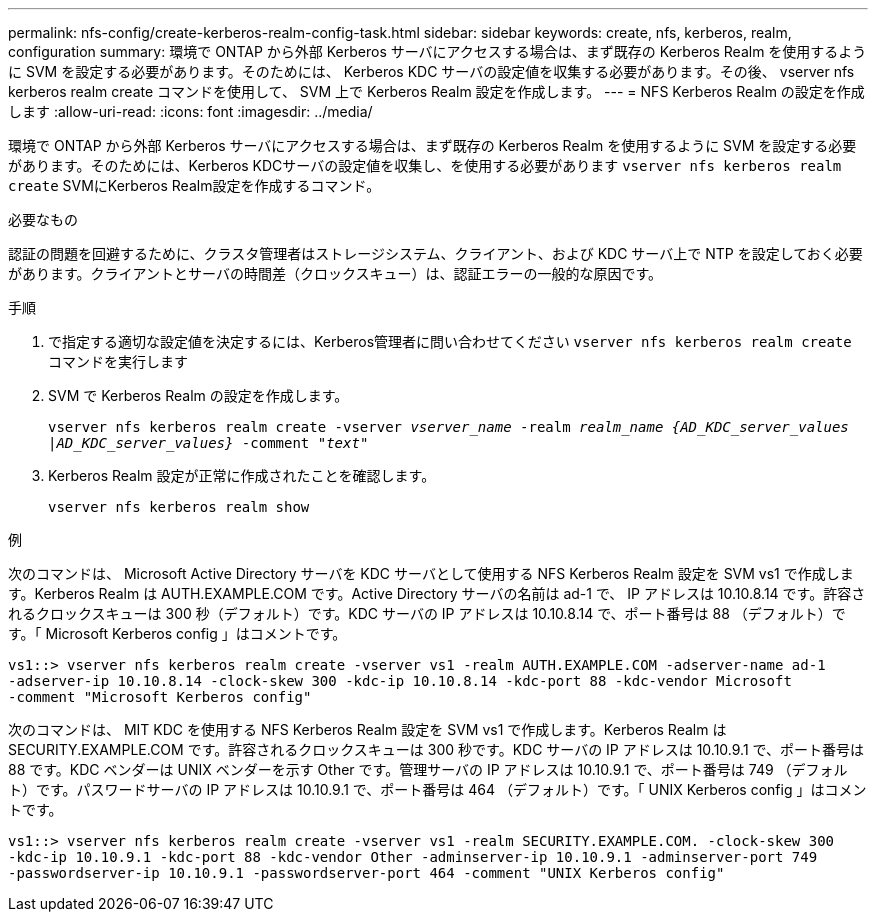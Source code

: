 ---
permalink: nfs-config/create-kerberos-realm-config-task.html 
sidebar: sidebar 
keywords: create, nfs, kerberos, realm, configuration 
summary: 環境で ONTAP から外部 Kerberos サーバにアクセスする場合は、まず既存の Kerberos Realm を使用するように SVM を設定する必要があります。そのためには、 Kerberos KDC サーバの設定値を収集する必要があります。その後、 vserver nfs kerberos realm create コマンドを使用して、 SVM 上で Kerberos Realm 設定を作成します。 
---
= NFS Kerberos Realm の設定を作成します
:allow-uri-read: 
:icons: font
:imagesdir: ../media/


[role="lead"]
環境で ONTAP から外部 Kerberos サーバにアクセスする場合は、まず既存の Kerberos Realm を使用するように SVM を設定する必要があります。そのためには、Kerberos KDCサーバの設定値を収集し、を使用する必要があります `vserver nfs kerberos realm create` SVMにKerberos Realm設定を作成するコマンド。

.必要なもの
認証の問題を回避するために、クラスタ管理者はストレージシステム、クライアント、および KDC サーバ上で NTP を設定しておく必要があります。クライアントとサーバの時間差（クロックスキュー）は、認証エラーの一般的な原因です。

.手順
. で指定する適切な設定値を決定するには、Kerberos管理者に問い合わせてください `vserver nfs kerberos realm create` コマンドを実行します
. SVM で Kerberos Realm の設定を作成します。
+
`vserver nfs kerberos realm create -vserver _vserver_name_ -realm _realm_name_ _{AD_KDC_server_values |AD_KDC_server_values}_ -comment "_text_"`

. Kerberos Realm 設定が正常に作成されたことを確認します。
+
`vserver nfs kerberos realm show`



.例
次のコマンドは、 Microsoft Active Directory サーバを KDC サーバとして使用する NFS Kerberos Realm 設定を SVM vs1 で作成します。Kerberos Realm は AUTH.EXAMPLE.COM です。Active Directory サーバの名前は ad-1 で、 IP アドレスは 10.10.8.14 です。許容されるクロックスキューは 300 秒（デフォルト）です。KDC サーバの IP アドレスは 10.10.8.14 で、ポート番号は 88 （デフォルト）です。「 Microsoft Kerberos config 」はコメントです。

[listing]
----
vs1::> vserver nfs kerberos realm create -vserver vs1 -realm AUTH.EXAMPLE.COM -adserver-name ad-1
-adserver-ip 10.10.8.14 -clock-skew 300 -kdc-ip 10.10.8.14 -kdc-port 88 -kdc-vendor Microsoft
-comment "Microsoft Kerberos config"
----
次のコマンドは、 MIT KDC を使用する NFS Kerberos Realm 設定を SVM vs1 で作成します。Kerberos Realm は SECURITY.EXAMPLE.COM です。許容されるクロックスキューは 300 秒です。KDC サーバの IP アドレスは 10.10.9.1 で、ポート番号は 88 です。KDC ベンダーは UNIX ベンダーを示す Other です。管理サーバの IP アドレスは 10.10.9.1 で、ポート番号は 749 （デフォルト）です。パスワードサーバの IP アドレスは 10.10.9.1 で、ポート番号は 464 （デフォルト）です。「 UNIX Kerberos config 」はコメントです。

[listing]
----
vs1::> vserver nfs kerberos realm create -vserver vs1 -realm SECURITY.EXAMPLE.COM. -clock-skew 300
-kdc-ip 10.10.9.1 -kdc-port 88 -kdc-vendor Other -adminserver-ip 10.10.9.1 -adminserver-port 749
-passwordserver-ip 10.10.9.1 -passwordserver-port 464 -comment "UNIX Kerberos config"
----